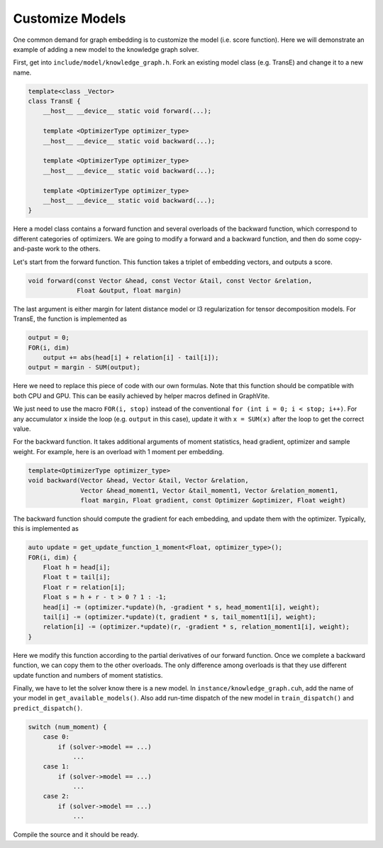Customize Models
================

One common demand for graph embedding is to customize the model (i.e. score function).
Here we will demonstrate an example of adding a new model to the knowledge graph
solver.

First, get into ``include/model/knowledge_graph.h``. Fork an existing model class
(e.g. TransE) and change it to a new name.

.. code-block:: c++

    template<class _Vector>
    class TransE {
        __host__ __device__ static void forward(...);

        template <OptimizerType optimizer_type>
        __host__ __device__ static void backward(...);

        template <OptimizerType optimizer_type>
        __host__ __device__ static void backward(...);

        template <OptimizerType optimizer_type>
        __host__ __device__ static void backward(...);
    }

Here a model class contains a forward function and several overloads of the backward
function, which correspond to different categories of optimizers. We are going to
modify a forward and a backward function, and then do some copy-and-paste work to the
others.

Let's start from the forward function. This function takes a triplet of embedding
vectors, and outputs a score.

.. code-block:: c++

    void forward(const Vector &head, const Vector &tail, const Vector &relation,
                 Float &output, float margin)

The last argument is either margin for latent distance model or l3 regularization
for tensor decomposition models. For TransE, the function is implemented as

.. code-block:: c++

    output = 0;
    FOR(i, dim)
        output += abs(head[i] + relation[i] - tail[i]);
    output = margin - SUM(output);

Here we need to replace this piece of code with our own formulas. Note that this
function should be compatible with both CPU and GPU. This can be easily achieved by
helper macros defined in GraphVite.

We just need to use the macro ``FOR(i, stop)`` instead of the conventional
``for (int i = 0; i < stop; i++)``. For any accumulator ``x`` inside the loop (e.g.
``output`` in this case), update it with ``x = SUM(x)`` after the loop to get the
correct value.

For the backward function. It takes additional arguments of moment statistics, head
gradient, optimizer and sample weight. For example, here is an overload with 1 moment
per embedding.

.. code-block:: c++

    template<OptimizerType optimizer_type>
    void backward(Vector &head, Vector &tail, Vector &relation,
                  Vector &head_moment1, Vector &tail_moment1, Vector &relation_moment1,
                  float margin, Float gradient, const Optimizer &optimizer, Float weight)

The backward function should compute the gradient for each embedding, and update them
with the optimizer. Typically, this is implemented as

.. code-block:: c++

    auto update = get_update_function_1_moment<Float, optimizer_type>();
    FOR(i, dim) {
        Float h = head[i];
        Float t = tail[i];
        Float r = relation[i];
        Float s = h + r - t > 0 ? 1 : -1;
        head[i] -= (optimizer.*update)(h, -gradient * s, head_moment1[i], weight);
        tail[i] -= (optimizer.*update)(t, gradient * s, tail_moment1[i], weight);
        relation[i] -= (optimizer.*update)(r, -gradient * s, relation_moment1[i], weight);
    }

Here we modify this function according to the partial derivatives of our forward
function. Once we complete a backward function, we can copy them to the other
overloads. The only difference among overloads is that they use different update
function and numbers of moment statistics.

Finally, we have to let the solver know there is a new model. In
``instance/knowledge_graph.cuh``, add the name of your model in
``get_available_models()``. Also add run-time dispatch of the new model in
``train_dispatch()`` and ``predict_dispatch()``.

.. code-block:: c++

    switch (num_moment) {
        case 0:
            if (solver->model == ...)
                ...
        case 1:
            if (solver->model == ...)
                ...
        case 2:
            if (solver->model == ...)
                ...

Compile the source and it should be ready.